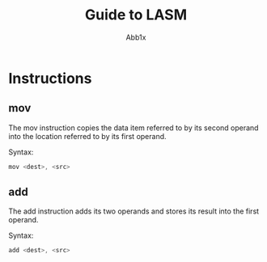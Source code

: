 #+TITLE: Guide to LASM
#+AUTHOR: Abb1x

* Instructions

** mov

The mov instruction copies the data item referred to by its second operand into the location referred to by its first operand. 

Syntax:

#+begin_src c
mov <dest>, <src>
#+end_src

** add

The add instruction adds its two operands and stores its result into the first operand.

Syntax:

#+begin_src c
add <dest>, <src>
#+end_src
 
